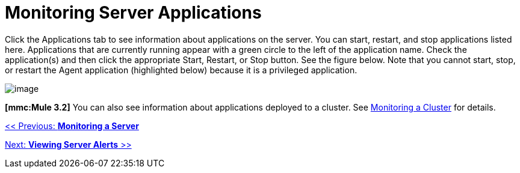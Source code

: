 = Monitoring Server Applications

Click the Applications tab to see information about applications on the server. You can start, restart, and stop applications listed here. Applications that are currently running appear with a green circle to the left of the application name. Check the application(s) and then click the appropriate Start, Restart, or Stop button. See the figure below. Note that you cannot start, stop, or restart the Agent application (highlighted below) because it is a privileged application.

image:/documentation-3.2/download/attachments/36110786/applications.png?version=1&modificationDate=1299546915475[image]

*[mmc:Mule 3.2]* You can also see information about applications deployed to a cluster. See link:/documentation-3.2/display/32X/Monitoring+a+Cluster[Monitoring a Cluster] for details.

link:/documentation-3.2/display/32X/Monitoring+a+Server[<< Previous: *Monitoring a Server*]

link:/documentation-3.2/display/32X/Viewing+Server+Alerts[Next: *Viewing Server Alerts* >>]
